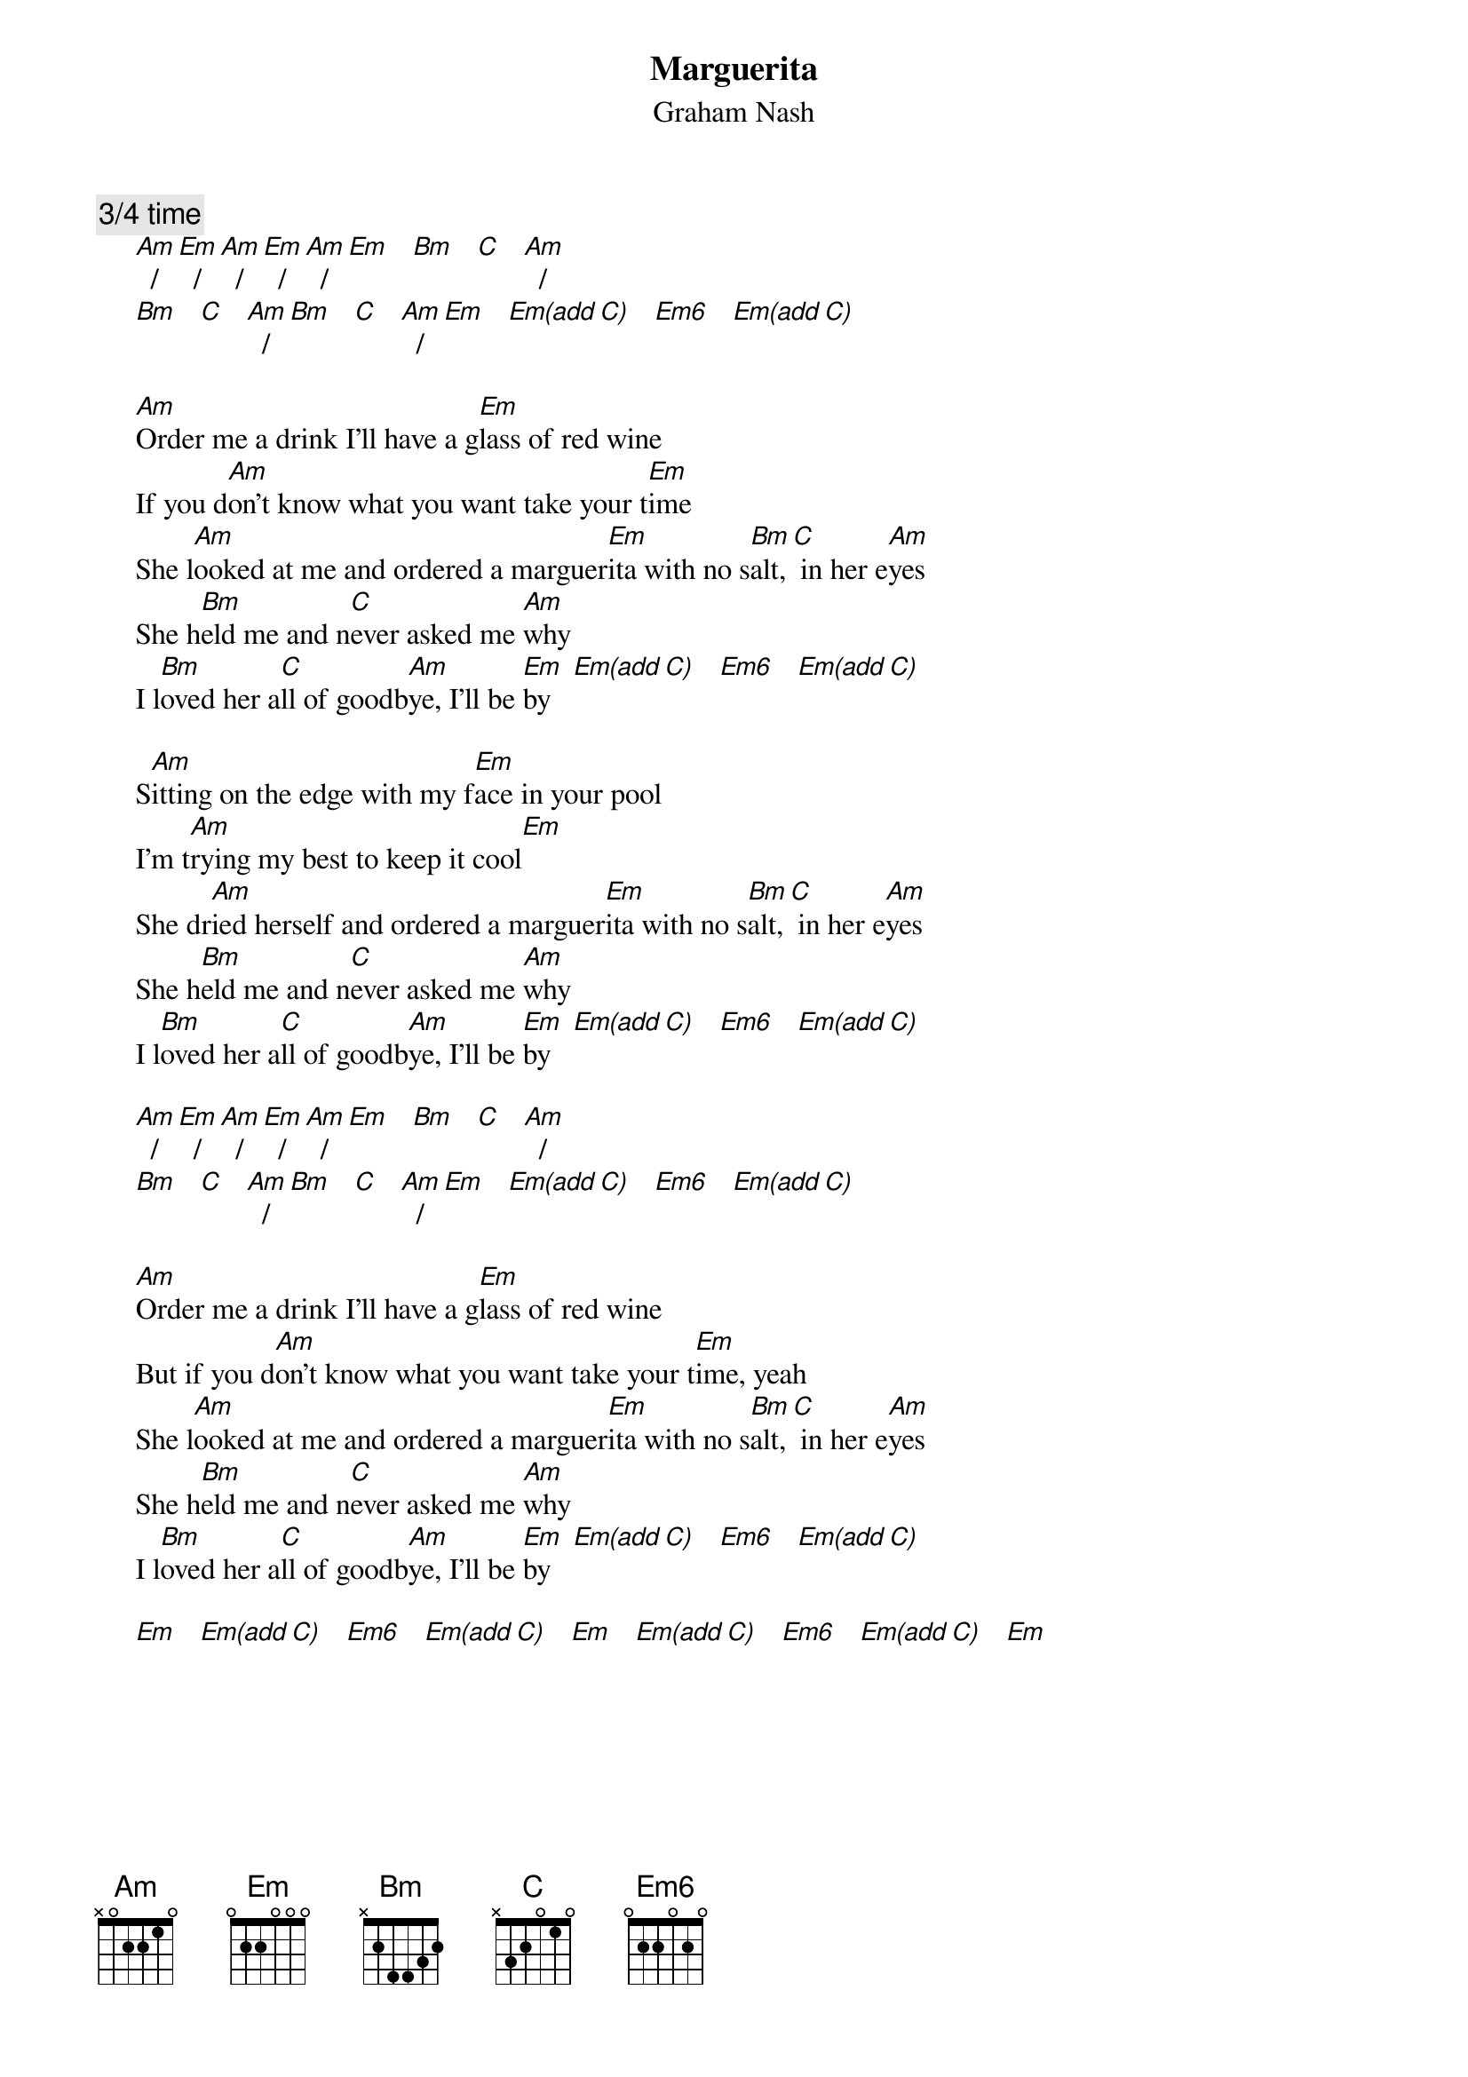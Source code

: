 #From: Mick Anderson (micka@jolt.mpx.com.au)
{t:Marguerita}
{st:Graham Nash}

{c:3/4 time}
     [Am]  /  [Em]  /  [Am]  /  [Em]  /  [Am]  /  [Em]   [Bm]   [C]   [Am]  /
     [Bm]   [C]   [Am]  /  [Bm]   [C]   [Am]  /  [Em]   [Em(add C)]   [Em6]   [Em(add C)]

     [Am]Order me a drink I'll have a g[Em]lass of red wine
     If you d[Am]on't know what you want take your t[Em]ime
     She l[Am]ooked at me and ordered a marguer[Em]ita with no s[Bm]alt,[C] in her e[Am]yes
     She h[Bm]eld me and n[C]ever asked me [Am]why
     I l[Bm]oved her a[C]ll of goodb[Am]ye, I'll be [Em]by   [Em(add C)]   [Em6]   [Em(add C)]

     S[Am]itting on the edge with my f[Em]ace in your pool
     I'm t[Am]rying my best to keep it cool[Em]
     She dr[Am]ied herself and ordered a marguer[Em]ita with no s[Bm]alt,[C] in her e[Am]yes
     She h[Bm]eld me and n[C]ever asked me [Am]why
     I l[Bm]oved her a[C]ll of goodb[Am]ye, I'll be [Em]by   [Em(add C)]   [Em6]   [Em(add C)]

     [Am]  /  [Em]  /  [Am]  /  [Em]  /  [Am]  /  [Em]   [Bm]   [C]   [Am]  /
     [Bm]   [C]   [Am]  /  [Bm]   [C]   [Am]  /  [Em]   [Em(add C)]   [Em6]   [Em(add C)]

     [Am]Order me a drink I'll have a g[Em]lass of red wine
     But if you d[Am]on't know what you want take your t[Em]ime, yeah
     She l[Am]ooked at me and ordered a marguer[Em]ita with no s[Bm]alt,[C] in her e[Am]yes
     She h[Bm]eld me and n[C]ever asked me [Am]why
     I l[Bm]oved her a[C]ll of goodb[Am]ye, I'll be [Em]by   [Em(add C)]   [Em6]   [Em(add C)]

     [Em]   [Em(add C)]   [Em6]   [Em(add C)]   [Em]   [Em(add C)]   [Em6]   [Em(add C)]   [Em]


